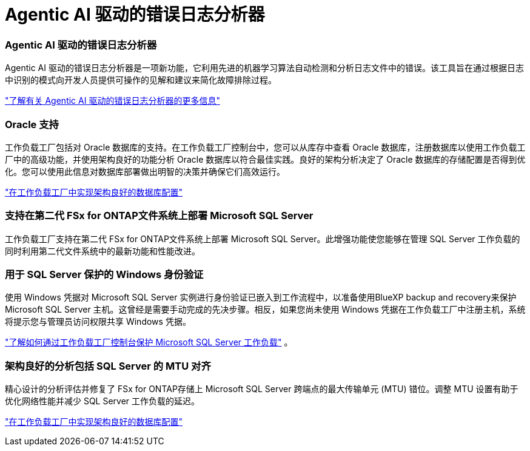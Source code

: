 = Agentic AI 驱动的错误日志分析器
:allow-uri-read: 




=== Agentic AI 驱动的错误日志分析器

Agentic AI 驱动的错误日志分析器是一项新功能，它利用先进的机器学习算法自动检测和分析日志文件中的错误。该工具旨在通过根据日志中识别的模式向开发人员提供可操作的见解和建议来简化故障排除过程。

link:https://docs.netapp.com/us-en/workload-databases/analyze-error-logs.html["了解有关 Agentic AI 驱动的错误日志分析器的更多信息"]



=== Oracle 支持

工作负载工厂包括对 Oracle 数据库的支持。在工作负载工厂控制台中，您可以从库存中查看 Oracle 数据库，注册数据库以使用工作负载工厂中的高级功能，并使用架构良好的功能分析 Oracle 数据库以符合最佳实践。良好的架构分析决定了 Oracle 数据库的存储配置是否得到优化。您可以使用此信息对数据库部署做出明智的决策并确保它们高效运行。

link:https://docs.netapp.com/us-en/workload-databases/optimize-configurations.html["在工作负载工厂中实现架构良好的数据库配置"]



=== 支持在第二代 FSx for ONTAP文件系统上部署 Microsoft SQL Server

工作负载工厂支持在第二代 FSx for ONTAP文件系统上部署 Microsoft SQL Server。此增强功能使您能够在管理 SQL Server 工作负载的同时利用第二代文件系统中的最新功能和性能改进。



=== 用于 SQL Server 保护的 Windows 身份验证

使用 Windows 凭据对 Microsoft SQL Server 实例进行身份验证已嵌入到工作流程中，以准备使用BlueXP backup and recovery来保护 Microsoft SQL Server 主机。这曾经是需要手动完成的先决步骤。相反，如果您尚未使用 Windows 凭据在工作负载工厂中注册主机，系统将提示您与管理员访问权限共享 Windows 凭据。

link:https://docs.netapp.com/us-en/workload-databases/protect-sql-server.html["了解如何通过工作负载工厂控制台保护 Microsoft SQL Server 工作负载"] 。



=== 架构良好的分析包括 SQL Server 的 MTU 对齐

精心设计的分析评估并修复了 FSx for ONTAP存储上 Microsoft SQL Server 跨端点的最大传输单元 (MTU) 错位。调整 MTU 设置有助于优化网络性能并减少 SQL Server 工作负载的延迟。

link:https://docs.netapp.com/us-en/workload-databases/optimize-configurations.html["在工作负载工厂中实现架构良好的数据库配置"]
